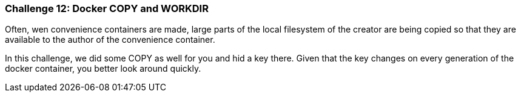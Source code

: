 === Challenge 12: Docker COPY and WORKDIR

Often, wen convenience containers are made, large parts of the local filesystem of the creator are being copied so that they are available to the author of the convenience container.

In this challenge, we did some COPY as well for you and hid a key there. Given that the key changes on every generation of the docker container, you better look around quickly.
